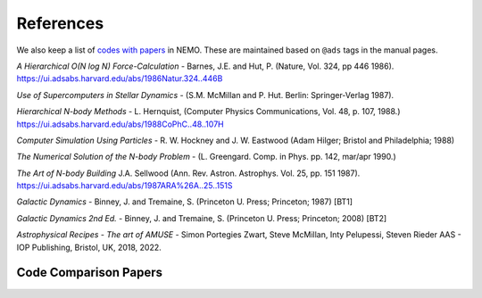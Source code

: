 .. _references:

References
==========

We also keep a list of
`codes with papers  <https://teuben.github.io/nemo/man_html/bibcode.html>`_
in NEMO. These are maintained based on ``@ads`` tags in the manual pages.


*A Hierarchical O(N log N) Force-Calculation* -
Barnes, J.E. and Hut, P. 
(Nature, Vol. 324, pp 446 1986).
https://ui.adsabs.harvard.edu/abs/1986Natur.324..446B

*Use of Supercomputers in Stellar Dynamics* -
(S.M. McMillan and P. Hut. Berlin: Springer-Verlag 1987).

*Hierarchical N-body Methods* -
L. Hernquist, 
(Computer Physics Communications, Vol. 48, p. 107, 1988.)
https://ui.adsabs.harvard.edu/abs/1988CoPhC..48..107H

*Computer Simulation Using Particles* -
R. W. Hockney and J. W. Eastwood
(Adam Hilger; Bristol and Philadelphia; 1988)

*The Numerical Solution of the N-body Problem* -
(L. Greengard. Comp. in Phys. pp. 142, mar/apr 1990.)

*The Art of N-body Building*
J.A. Sellwood 
(Ann. Rev. Astron. Astrophys. Vol. 25, pp. 151 1987).
https://ui.adsabs.harvard.edu/abs/1987ARA%26A..25..151S

*Galactic Dynamics* -
Binney, J. and Tremaine, S.
(Princeton U. Press; Princeton; 1987) [BT1]

*Galactic Dynamics 2nd Ed.* -
Binney, J. and Tremaine, S.
(Princeton U. Press; Princeton; 2008) [BT2]

*Astrophysical Recipes - The art of AMUSE* -
Simon Portegies Zwart, Steve McMillan,  Inty Pelupessi, Steven Rieder
AAS - IOP Publishing, Bristol, UK, 2018, 2022.

Code Comparison Papers
----------------------

.. todo:: add a section papers which do code comparisons, there are a number of them by now, starting with the IAU-25 body problem.
